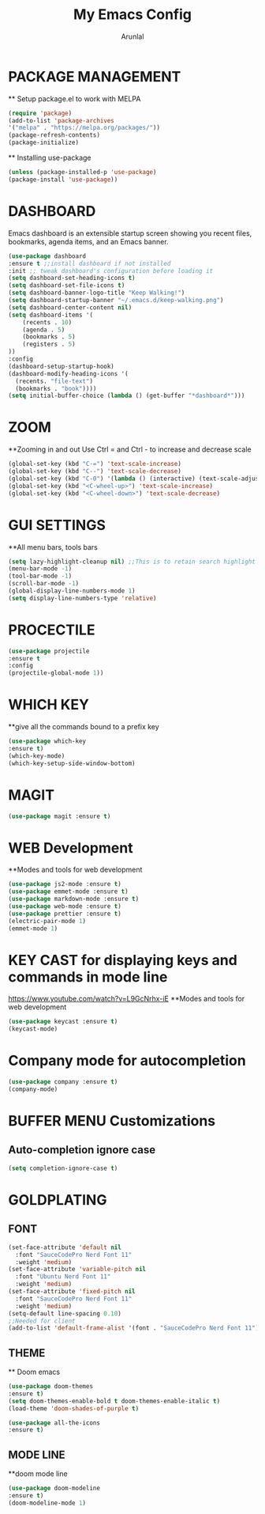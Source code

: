 #+TITLE: My Emacs Config
#+AUTHOR: Arunlal

* PACKAGE MANAGEMENT
  ** Setup package.el to work with MELPA
  #+BEGIN_SRC emacs-lisp
  (require 'package)
  (add-to-list 'package-archives
  '("melpa" . "https://melpa.org/packages/"))
  (package-refresh-contents)
  (package-initialize)
  #+END_SRC
  ** Installing use-package
  #+BEGIN_SRC emacs-lisp
  (unless (package-installed-p 'use-package)
  (package-install 'use-package))
  #+END_SRC

* DASHBOARD
  Emacs dashboard is an extensible startup screen showing you recent files, bookmarks, agenda items, and an Emacs banner.
  #+BEGIN_SRC emacs-lisp
  (use-package dashboard
  :ensure t ;;install dashboard if not installed
  :init ;; tweak dashboard's configuration before loading it
  (setq dashboard-set-heading-icons t)
  (setq dashboard-set-file-icons t)
  (setq dashboard-banner-logo-title "Keep Walking!")
  (setq dashboard-startup-banner "~/.emacs.d/keep-walking.png")
  (setq dashboard-center-content nil)
  (setq dashboard-items '(
      (recents . 10)
      (agenda . 5)
      (bookmarks . 5)
      (registers . 5)
  ))
  :config
  (dashboard-setup-startup-hook)
  (dashboard-modify-heading-icons '(
    (recents. "file-text")
    (bookmarks . "book"))))
  (setq initial-buffer-choice (lambda () (get-buffer "*dashboard*")))
  #+END_SRC
* ZOOM
  **Zooming in and out
  Use Ctrl = and Ctrl - to increase and decrease scale
  #+BEGIN_SRC emacs-lisp
  (global-set-key (kbd "C-=") 'text-scale-increase)
  (global-set-key (kbd "C--") 'text-scale-decrease)
  (global-set-key (kbd "C-0") '(lambda () (interactive) (text-scale-adjust 0)))
  (global-set-key (kbd "<C-wheel-up>") 'text-scale-increase)
  (global-set-key (kbd "<C-wheel-down>") 'text-scale-decrease)
  #+END_SRC
* GUI SETTINGS
  **All menu bars, tools bars
  #+BEGIN_SRC emacs-lisp
  (setq lazy-highlight-cleanup nil) ;;This is to retain search highlight after searching is complete
  (menu-bar-mode -1)
  (tool-bar-mode -1)
  (scroll-bar-mode -1)
  (global-display-line-numbers-mode 1)
  (setq display-line-numbers-type 'relative)
  #+END_SRC
* PROCECTILE
  #+BEGIN_SRC emacs-lisp
  (use-package projectile
  :ensure t
  :config
  (projectile-global-mode 1))
  #+END_SRC

* WHICH KEY
  **give all the commands bound to a prefix key
  #+BEGIN_SRC emacs-lisp
  (use-package which-key
  :ensure t)
  (which-key-mode)
  (which-key-setup-side-window-bottom)
  #+END_SRC

* MAGIT
  #+begin_src emacs-lisp
      (use-package magit :ensure t)
  #+end_src
* WEB Development
  **Modes and tools for web development
  #+BEGIN_SRC emacs-lisp
  (use-package js2-mode :ensure t)
  (use-package emmet-mode :ensure t)
  (use-package markdown-mode :ensure t)
  (use-package web-mode :ensure t)
  (use-package prettier :ensure t)
  (electric-pair-mode 1)
  (emmet-mode 1)
  #+END_SRC
* KEY CAST for displaying keys and commands in mode line
  https://www.youtube.com/watch?v=L9GcNrhx-iE
  **Modes and tools for web development
  #+BEGIN_SRC emacs-lisp
  (use-package keycast :ensure t)
  (keycast-mode)
  #+END_SRC
* Company mode for autocompletion
  #+BEGIN_SRC emacs-lisp
  (use-package company :ensure t)
  (company-mode)
  #+END_SRC
* BUFFER MENU Customizations
** Auto-completion ignore case
  #+BEGIN_SRC emacs-lisp
  (setq completion-ignore-case t)
  #+END_SRC
* GOLDPLATING
** FONT
  #+BEGIN_SRC emacs-lisp
    (set-face-attribute 'default nil
      :font "SauceCodePro Nerd Font 11"
      :weight 'medium)
    (set-face-attribute 'variable-pitch nil
      :font "Ubuntu Nerd Font 11"
      :weight 'medium)
    (set-face-attribute 'fixed-pitch nil
      :font "SauceCodePro Nerd Font 11"
      :weight 'medium)
    (setq-default line-spacing 0.10)
    ;;Needed for client
    (add-to-list 'default-frame-alist '(font . "SauceCodePro Nerd Font 11"))
  #+END_SRC
** THEME
  ** Doom emacs
  #+BEGIN_SRC emacs-lisp
  (use-package doom-themes
  :ensure t)
  (setq doom-themes-enable-bold t doom-themes-enable-italic t)
  (load-theme 'doom-shades-of-purple t)
  #+END_SRC
  #+BEGIN_SRC emacs-lisp
  (use-package all-the-icons
  :ensure t)
  #+END_SRC
** MODE LINE
  **doom mode line
  #+BEGIN_SRC emacs-lisp
  (use-package doom-modeline
  :ensure t)
  (doom-modeline-mode 1)
  #+END_SRC
